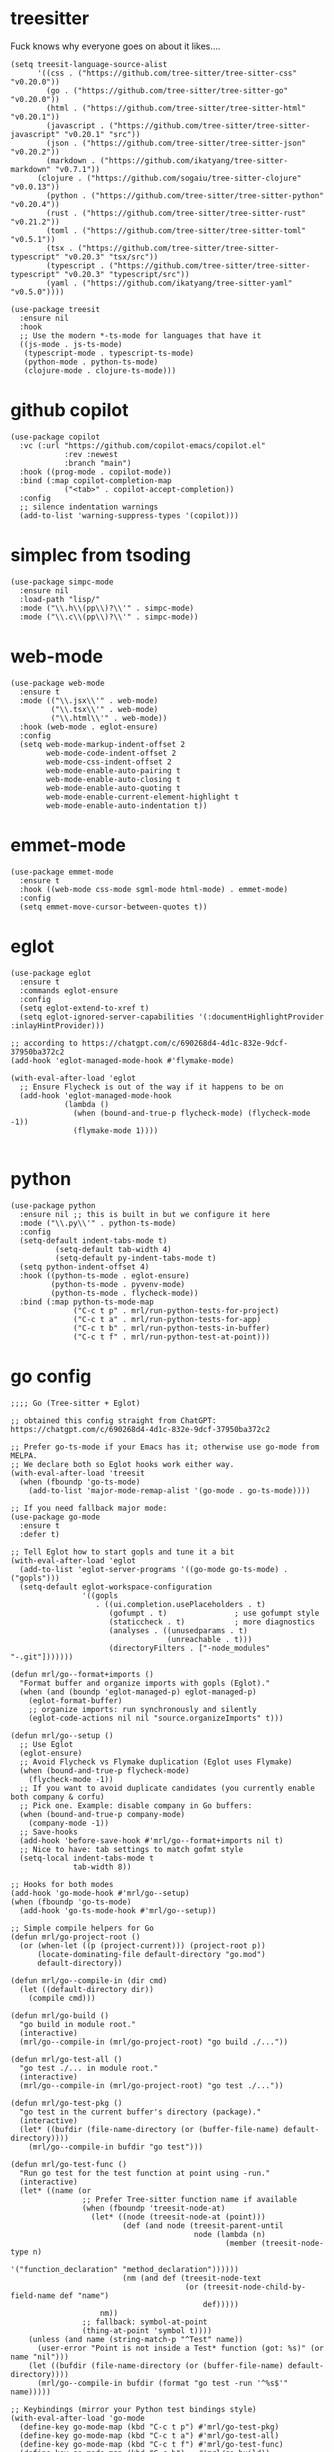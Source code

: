 * treesitter

Fuck knows why everyone goes on about it likes....

#+begin_src elisp :tangle yes
  (setq treesit-language-source-alist
        '((css . ("https://github.com/tree-sitter/tree-sitter-css" "v0.20.0"))
          (go . ("https://github.com/tree-sitter/tree-sitter-go" "v0.20.0"))
          (html . ("https://github.com/tree-sitter/tree-sitter-html" "v0.20.1"))
          (javascript . ("https://github.com/tree-sitter/tree-sitter-javascript" "v0.20.1" "src"))
          (json . ("https://github.com/tree-sitter/tree-sitter-json" "v0.20.2"))
          (markdown . ("https://github.com/ikatyang/tree-sitter-markdown" "v0.7.1"))
  		(clojure . ("https://github.com/sogaiu/tree-sitter-clojure" "v0.0.13"))
          (python . ("https://github.com/tree-sitter/tree-sitter-python" "v0.20.4"))
          (rust . ("https://github.com/tree-sitter/tree-sitter-rust" "v0.21.2"))
          (toml . ("https://github.com/tree-sitter/tree-sitter-toml" "v0.5.1"))
          (tsx . ("https://github.com/tree-sitter/tree-sitter-typescript" "v0.20.3" "tsx/src"))
          (typescript . ("https://github.com/tree-sitter/tree-sitter-typescript" "v0.20.3" "typescript/src"))
          (yaml . ("https://github.com/ikatyang/tree-sitter-yaml" "v0.5.0"))))

  (use-package treesit
    :ensure nil
    :hook
    ;; Use the modern *-ts-mode for languages that have it
    ((js-mode . js-ts-mode)
     (typescript-mode . typescript-ts-mode)
     (python-mode . python-ts-mode)
     (clojure-mode . clojure-ts-mode)))
#+end_src
* github copilot
#+begin_src elisp :tangle yes
  (use-package copilot
    :vc (:url "https://github.com/copilot-emacs/copilot.el"
              :rev :newest
              :branch "main")
    :hook ((prog-mode . copilot-mode))
    :bind (:map copilot-completion-map
  			  ("<tab>" . copilot-accept-completion))
    :config
    ;; silence indentation warnings
    (add-to-list 'warning-suppress-types '(copilot)))
#+end_src
* simplec from tsoding

#+begin_src elisp :tangle yes
  (use-package simpc-mode
    :ensure nil
    :load-path "lisp/"
    :mode ("\\.h\\(pp\\)?\\'" . simpc-mode)
    :mode ("\\.c\\(pp\\)?\\'" . simpc-mode))
#+end_src
* web-mode

#+begin_src elisp :tangle yes
  (use-package web-mode
    :ensure t
    :mode (("\\.jsx\\'" . web-mode)
           ("\\.tsx\\'" . web-mode)
           ("\\.html\\'" . web-mode))
    :hook (web-mode . eglot-ensure)
    :config
    (setq web-mode-markup-indent-offset 2
          web-mode-code-indent-offset 2
          web-mode-css-indent-offset 2
          web-mode-enable-auto-pairing t
          web-mode-enable-auto-closing t
          web-mode-enable-auto-quoting t
          web-mode-enable-current-element-highlight t
          web-mode-enable-auto-indentation t))
#+end_src
* emmet-mode

#+begin_src elisp :tangle yes
  (use-package emmet-mode
    :ensure t
    :hook ((web-mode css-mode sgml-mode html-mode) . emmet-mode)
    :config
    (setq emmet-move-cursor-between-quotes t))
#+end_src
* eglot
#+begin_src elisp :tangle yes
  (use-package eglot
    :ensure t
    :commands eglot-ensure
    :config
    (setq eglot-extend-to-xref t)
    (setq eglot-ignored-server-capabilities '(:documentHighlightProvider :inlayHintProvider)))

  ;; according to https://chatgpt.com/c/690268d4-4d1c-832e-9dcf-37950ba372c2  
  (add-hook 'eglot-managed-mode-hook #'flymake-mode)

  (with-eval-after-load 'eglot
    ;; Ensure Flycheck is out of the way if it happens to be on
    (add-hook 'eglot-managed-mode-hook
              (lambda ()
                (when (bound-and-true-p flycheck-mode) (flycheck-mode -1))
                (flymake-mode 1))))

#+end_src
* python
#+begin_src elisp :tangle yes
  (use-package python
    :ensure nil ;; this is built in but we configure it here
    :mode ("\\.py\\'" . python-ts-mode)
    :config
    (setq-default indent-tabs-mode t)
		    (setq-default tab-width 4)
		    (setq-default py-indent-tabs-mode t)
    (setq python-indent-offset 4)
    :hook ((python-ts-mode . eglot-ensure)
           (python-ts-mode . pyvenv-mode)
           (python-ts-mode . flycheck-mode))
    :bind (:map python-ts-mode-map
                ("C-c t p" . mrl/run-python-tests-for-project)
                ("C-c t a" . mrl/run-python-tests-for-app)
                ("C-c t b" . mrl/run-python-tests-in-buffer)
                ("C-c t f" . mrl/run-python-test-at-point)))
#+end_src

* go config
#+begin_src elisp :tangle yes
  ;;;; Go (Tree-sitter + Eglot)

  ;; obtained this config straight from ChatGPT: https://chatgpt.com/c/690268d4-4d1c-832e-9dcf-37950ba372c2

  ;; Prefer go-ts-mode if your Emacs has it; otherwise use go-mode from MELPA.
  ;; We declare both so Eglot hooks work either way.
  (with-eval-after-load 'treesit
    (when (fboundp 'go-ts-mode)
      (add-to-list 'major-mode-remap-alist '(go-mode . go-ts-mode))))

  ;; If you need fallback major mode:
  (use-package go-mode
    :ensure t
    :defer t)

  ;; Tell Eglot how to start gopls and tune it a bit
  (with-eval-after-load 'eglot
    (add-to-list 'eglot-server-programs '((go-mode go-ts-mode) . ("gopls")))
    (setq-default eglot-workspace-configuration
                  '((gopls
                     . ((ui.completion.usePlaceholders . t)
                        (gofumpt . t)               ; use gofumpt style
                        (staticcheck . t)           ; more diagnostics
                        (analyses . ((unusedparams . t)
                                     (unreachable . t)))
                        (directoryFilters . ["-node_modules" "-.git"]))))))

  (defun mrl/go--format+imports ()
    "Format buffer and organize imports with gopls (Eglot)."
    (when (and (boundp 'eglot-managed-p) eglot-managed-p)
      (eglot-format-buffer)
      ;; organize imports: run synchronously and silently
      (eglot-code-actions nil nil "source.organizeImports" t)))

  (defun mrl/go--setup ()
    ;; Use Eglot
    (eglot-ensure)
    ;; Avoid Flycheck vs Flymake duplication (Eglot uses Flymake)
    (when (bound-and-true-p flycheck-mode)
      (flycheck-mode -1))
    ;; If you want to avoid duplicate candidates (you currently enable both company & corfu)
    ;; Pick one. Example: disable company in Go buffers:
    (when (bound-and-true-p company-mode)
      (company-mode -1))
    ;; Save-hooks
    (add-hook 'before-save-hook #'mrl/go--format+imports nil t)
    ;; Nice to have: tab settings to match gofmt style
    (setq-local indent-tabs-mode t
                tab-width 8))

  ;; Hooks for both modes
  (add-hook 'go-mode-hook #'mrl/go--setup)
  (when (fboundp 'go-ts-mode)
    (add-hook 'go-ts-mode-hook #'mrl/go--setup))

  ;; Simple compile helpers for Go
  (defun mrl/go-project-root ()
    (or (when-let ((p (project-current))) (project-root p))
        (locate-dominating-file default-directory "go.mod")
        default-directory))

  (defun mrl/go--compile-in (dir cmd)
    (let ((default-directory dir))
      (compile cmd)))

  (defun mrl/go-build ()
    "go build in module root."
    (interactive)
    (mrl/go--compile-in (mrl/go-project-root) "go build ./..."))

  (defun mrl/go-test-all ()
    "go test ./... in module root."
    (interactive)
    (mrl/go--compile-in (mrl/go-project-root) "go test ./..."))

  (defun mrl/go-test-pkg ()
    "go test in the current buffer's directory (package)."
    (interactive)
    (let* ((bufdir (file-name-directory (or (buffer-file-name) default-directory))))
      (mrl/go--compile-in bufdir "go test")))

  (defun mrl/go-test-func ()
    "Run go test for the test function at point using -run."
    (interactive)
    (let* ((name (or
                  ;; Prefer Tree-sitter function name if available
                  (when (fboundp 'treesit-node-at)
                    (let* ((node (treesit-node-at (point)))
                           (def (and node (treesit-parent-until
                                           node (lambda (n)
                                                  (member (treesit-node-type n)
                                                          '("function_declaration" "method_declaration"))))))
                           (nm (and def (treesit-node-text
                                         (or (treesit-node-child-by-field-name def "name")
                                             def)))))
                      nm))
                  ;; fallback: symbol-at-point
                  (thing-at-point 'symbol t))))
      (unless (and name (string-match-p "^Test" name))
        (user-error "Point is not inside a Test* function (got: %s)" (or name "nil")))
      (let ((bufdir (file-name-directory (or (buffer-file-name) default-directory))))
        (mrl/go--compile-in bufdir (format "go test -run '^%s$'" name)))))

  ;; Keybindings (mirror your Python test bindings style)
  (with-eval-after-load 'go-mode
    (define-key go-mode-map (kbd "C-c t p") #'mrl/go-test-pkg)
    (define-key go-mode-map (kbd "C-c t a") #'mrl/go-test-all)
    (define-key go-mode-map (kbd "C-c t f") #'mrl/go-test-func)
    (define-key go-mode-map (kbd "C-c b")   #'mrl/go-build))

  (when (fboundp 'go-ts-mode)
    (with-eval-after-load 'go-ts-mode
      (define-key go-ts-mode-map (kbd "C-c t p") #'mrl/go-test-pkg)
      (define-key go-ts-mode-map (kbd "C-c t a") #'mrl/go-test-all)
      (define-key go-ts-mode-map (kbd "C-c t f") #'mrl/go-test-func)
      (define-key go-ts-mode-map (kbd "C-c b")   #'mrl/go-build)))
#+end_src

* italicise strings in python
#+begin_src elisp :tangle yes
  (add-hook 'python-ts-mode-hook
            (lambda ()
              (set-face-attribute 'font-lock-string-face nil :slant 'italic)))  
#+end_src

* pyvenv

Set up the venv automatically for python projects.

#+begin_src elisp :tangle yes
  (use-package pyvenv
  :ensure t
  :hook (python-ts-mode . (lambda ()
                            (let ((venv-dir (expand-file-name ".venv" (project-current))))
                              (when (file-directory-p venv-dir)
                                (pyvenv-activate venv-dir))))))
#+end_src
* yasnippet
#+begin_src elisp :tangle yes
  (use-package yasnippet
    :ensure t
    :hook (prog-mode . yas-minor-mode)
    :bind (:map yas-minor-mode-map
                ("C-c y" . yas-expand))
    :config
    ;; Your config here
    :init
    (yas-global-mode 1))


  (use-package yasnippet-snippets)
#+end_src

* django snippets
#+begin_src elisp :tangle yes
    (use-package django-snippets
      :ensure t)
#+end_src

* direnv

Switches on environment variables if you have a .envrc file.

#+begin_src elisp :tangle yes
  (use-package direnv
    :config
    (direnv-mode))
#+end_src

* diff-hl
#+begin_src elisp :tangle yes
  (use-package diff-hl
    :hook (prog-mode . diff-hl-mode))
#+end_src

* dockerfile-mode
#+begin_src elisp :tangle yes
  (use-package dockerfile-mode)
#+end_src

* markdown mode
#+begin_src elisp :tangle yes
  (use-package markdown-mode
    :mode (("README\\.md\\'" . gfm-mode)
           ("\\.md\\'" . markdown-mode)
           ("\\.markdown\\'" . markdown-mode))
    :init (setq markdown-command "multimarkdown"))
#+end_src
* provide
#+begin_src elisp :tangle yes
  (provide 'programming-generic)
#+end_src
* shell-maker, acp and  agent-shell
These support packages are apparently required to enable agent-shell (see https://github.com/xenodium/agent-shell). The ~acp~ package is not yet on MELPA apaprently.

I have this configured for Gemini CLI, as that is what I will probably use most. I am using the default Google account authorisation at this point but I could switch to the API key with a different setting - see https://github.com/xenodium/agent-shell#google-gemini. You get a decent quote of requests with the default set-up however: https://cloud.google.com/gemini/docs/quotas.

#+begin_src elisp :tangle yes
  (use-package shell-maker
    :ensure t)

  ;; (use-package acp
  ;;   :vc (:url "https://github.com/xenodium/acp.el"))

  (add-to-list 'load-path "/home/lemon/.emacs.d/lisp/acp.el/")
  (require 'acp)

  (use-package agent-shell
    :vc (:url "https://github.com/xenodium/agent-shell"))

  ;; (setq agent-shell-google-authentication
  ;;       (agent-shell-google-make-authentication :login t))

  (setq agent-shell-google-authentication
        (agent-shell-google-make-authentication
         :api-key (lambda () (auth-source-pass-get "gemini-key" "google_api_key"))))

  ;; With function
  (setq agent-shell-anthropic-authentication
        (agent-shell-anthropic-make-authentication
         :api-key (lambda () (auth-source-pass-get "api-key" "anthropic_api_key"))))


  (setq agent-shell-openai-authentication
        (agent-shell-openai-make-authentication :login t))
#+end_src

#+RESULTS:
: ((:login . t))

